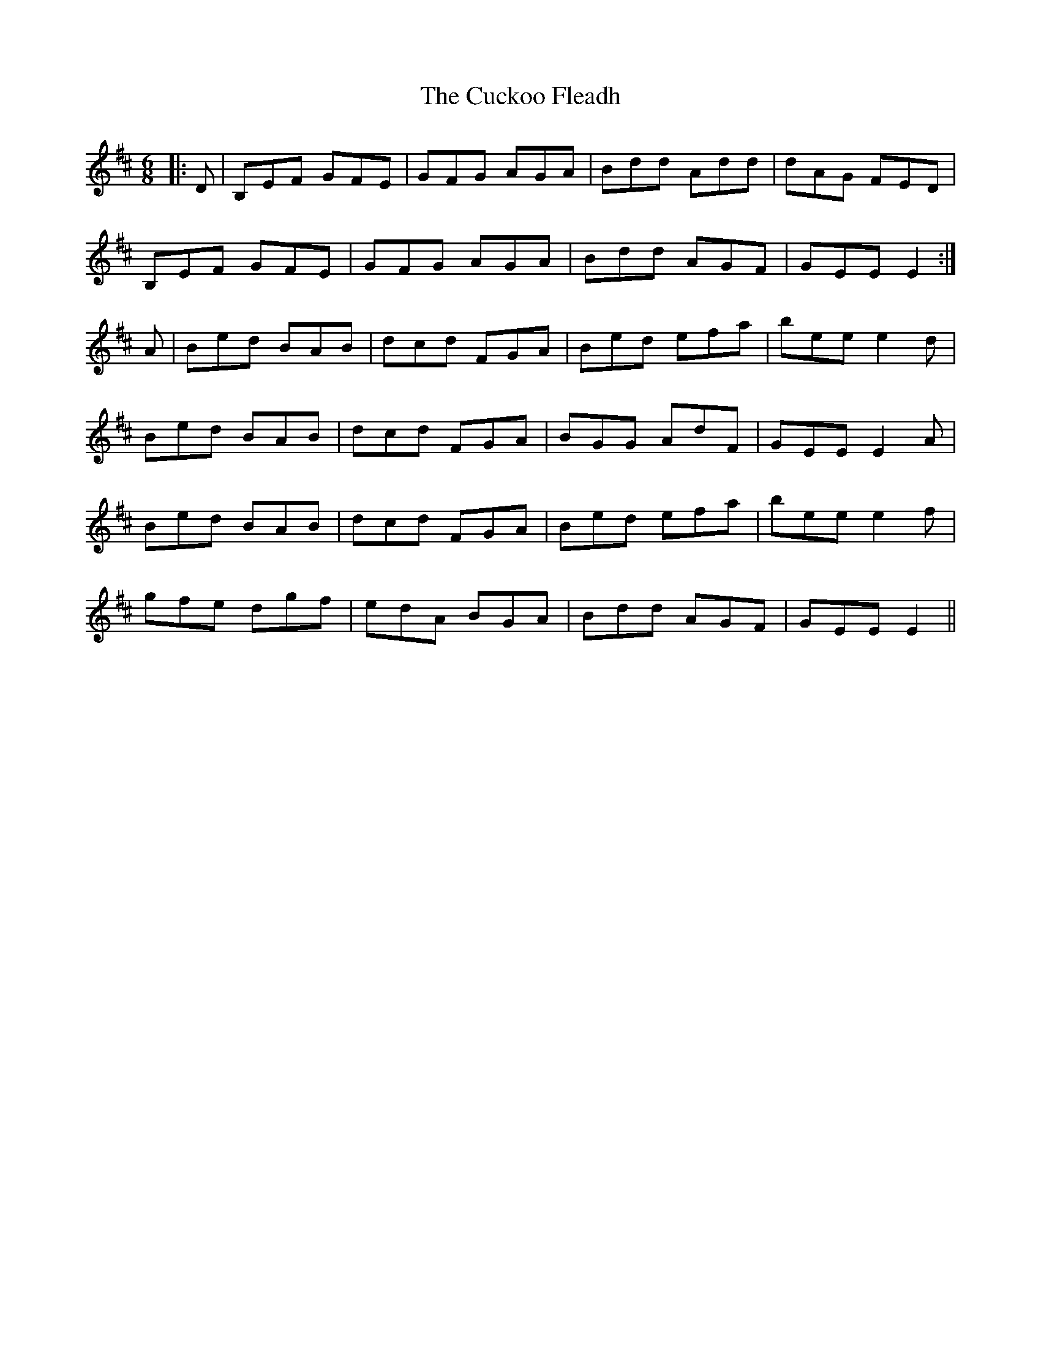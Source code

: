X: 8769
T: Cuckoo Fleadh, The
R: jig
M: 6/8
K: Edorian
|:D|B,EF GFE|GFG AGA|Bdd Add|dAG FED|
B,EF GFE|GFG AGA|Bdd AGF|GEE E2:|
A|Bed BAB|dcd FGA|Bed efa|bee e2d|
Bed BAB|dcd FGA|BGG AdF|GEE E2A|
Bed BAB|dcd FGA|Bed efa|bee e2f|
gfe dgf|edA BGA|Bdd AGF|GEE E2||

